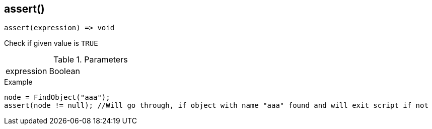 [.nxsl-function]
[[func-assert]]
== assert()

[source,c]
----
assert(expression) => void
----

Check if given value is `TRUE`

.Parameters
[cols="1,3" grid="none", frame="none"]
|===
|expression|Boolean|Expression or value to evaluate
|===

.Example
[.source]
----
node = FindObject("aaa");
assert(node != null); //Will go through, if object with name "aaa" found and will exit script if not
----
